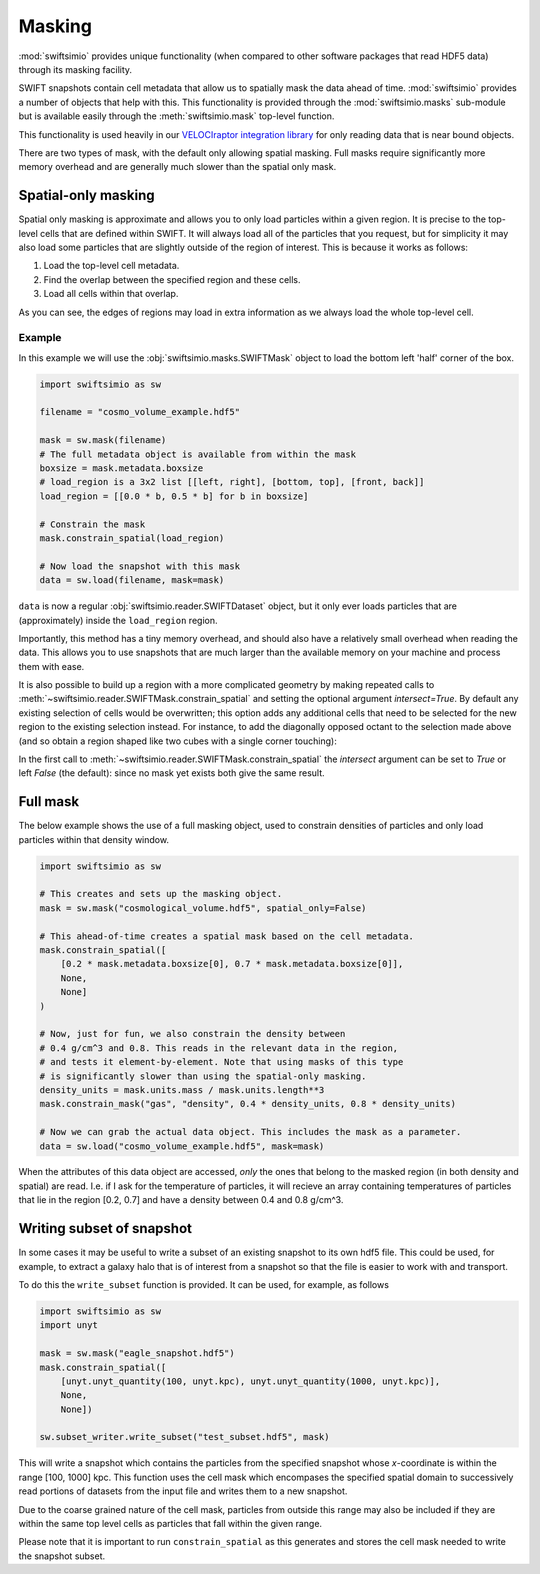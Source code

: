 Masking
=======

:mod:`swiftsimio` provides unique functionality (when compared to other
software packages that read HDF5 data) through its masking facility.

SWIFT snapshots contain cell metadata that allow us to spatially mask the
data ahead of time. :mod:`swiftsimio` provides a number of objects that help
with this. This functionality is provided through the :mod:`swiftsimio.masks`
sub-module but is available easily through the :meth:`swiftsimio.mask`
top-level function.

This functionality is used heavily in our `VELOCIraptor integration library`_
for only reading data that is near bound objects.

There are two types of mask, with the default only allowing spatial masking.
Full masks require significantly more memory overhead and are generally much
slower than the spatial only mask.

.. _`VELOCIraptor integration library`: https://github.com/swiftsim/velociraptor-python

Spatial-only masking
--------------------

Spatial only masking is approximate and allows you to only load particles
within a given region. It is precise to the top-level cells that are defined
within SWIFT. It will always load all of the particles that you request, but
for simplicity it may also load some particles that are slightly outside
of the region of interest. This is because it works as follows:

1. Load the top-level cell metadata.
2. Find the overlap between the specified region and these cells.
3. Load all cells within that overlap.

As you can see, the edges of regions may load in extra information as we
always load the whole top-level cell.

Example
^^^^^^^

In this example we will use the :obj:`swiftsimio.masks.SWIFTMask` object
to load the bottom left 'half' corner of the box.

.. code-block:: python

   import swiftsimio as sw

   filename = "cosmo_volume_example.hdf5"

   mask = sw.mask(filename)
   # The full metadata object is available from within the mask
   boxsize = mask.metadata.boxsize
   # load_region is a 3x2 list [[left, right], [bottom, top], [front, back]]
   load_region = [[0.0 * b, 0.5 * b] for b in boxsize]

   # Constrain the mask
   mask.constrain_spatial(load_region)

   # Now load the snapshot with this mask
   data = sw.load(filename, mask=mask)

``data`` is now a regular :obj:`swiftsimio.reader.SWIFTDataset` object, but
it only ever loads particles that are (approximately) inside the
``load_region`` region.

Importantly, this method has a tiny memory overhead, and should also have a
relatively small overhead when reading the data. This allows you to use snapshots
that are much larger than the available memory on your machine and process them
with ease.

It is also possible to build up a region with a more complicated geometry by
making repeated calls to :meth:`~swiftsimio.reader.SWIFTMask.constrain_spatial`
and setting the optional argument `intersect=True`. By default any existing
selection of cells would be overwritten; this option adds any additional cells
that need to be selected for the new region to the existing selection instead.
For instance, to add the diagonally opposed octant to the selection made above
(and so obtain a region shaped like two cubes with a single corner touching):

.. code-block:: python
   additional_region = [[0.5 * b, 1.0 * b] for b in boxsize]
   mask.constrain_spatial(additional_region, intersect=True)

In the first call to :meth:`~swiftsimio.reader.SWIFTMask.constrain_spatial` the
`intersect` argument can be set to `True` or left `False` (the default): since
no mask yet exists both give the same result.


Full mask
---------

The below example shows the use of a full masking object, used to constrain
densities of particles and only load particles within that density window.

.. code-block:: python
   
   import swiftsimio as sw

   # This creates and sets up the masking object.
   mask = sw.mask("cosmological_volume.hdf5", spatial_only=False)

   # This ahead-of-time creates a spatial mask based on the cell metadata.
   mask.constrain_spatial([
       [0.2 * mask.metadata.boxsize[0], 0.7 * mask.metadata.boxsize[0]],
       None,
       None]
   )

   # Now, just for fun, we also constrain the density between
   # 0.4 g/cm^3 and 0.8. This reads in the relevant data in the region,
   # and tests it element-by-element. Note that using masks of this type
   # is significantly slower than using the spatial-only masking.
   density_units = mask.units.mass / mask.units.length**3
   mask.constrain_mask("gas", "density", 0.4 * density_units, 0.8 * density_units)

   # Now we can grab the actual data object. This includes the mask as a parameter.
   data = sw.load("cosmo_volume_example.hdf5", mask=mask)


When the attributes of this data object are accessed, *only* the ones that
belong to the masked region (in both density and spatial) are read. I.e. if I
ask for the temperature of particles, it will recieve an array containing
temperatures of particles that lie in the region [0.2, 0.7] and have a
density between 0.4 and 0.8 g/cm^3.

Writing subset of snapshot
--------------------------
In some cases it may be useful to write a subset of an existing snapshot to its
own hdf5 file. This could be used, for example, to extract a galaxy halo that 
is of interest from a snapshot so that the file is easier to work with and transport.

To do this the ``write_subset`` function is provided. It can be used, for example,
as follows

.. code-block:: python

    import swiftsimio as sw                                                 
    import unyt                                                             
    
    mask = sw.mask("eagle_snapshot.hdf5")                                       
    mask.constrain_spatial([
        [unyt.unyt_quantity(100, unyt.kpc), unyt.unyt_quantity(1000, unyt.kpc)], 
        None, 
        None])                                   
    
    sw.subset_writer.write_subset("test_subset.hdf5", mask)

This will write a snapshot which contains the particles from the specified snapshot 
whose *x*-coordinate is within the range [100, 1000] kpc. This function uses the 
cell mask which encompases the specified spatial domain to successively read portions 
of datasets from the input file and writes them to a new snapshot. 

Due to the coarse grained nature of the cell mask, particles from outside this range 
may also be included if they are within the same top level cells as particles that 
fall within the given range.

Please note that it is important to run ``constrain_spatial`` as this generates
and stores the cell mask needed to write the snapshot subset. 
